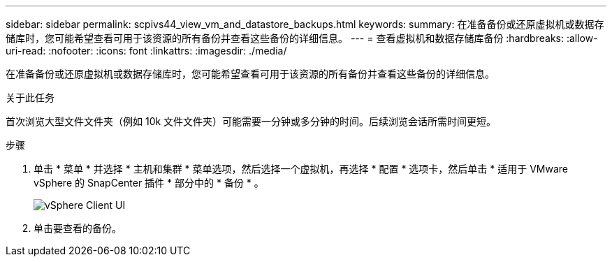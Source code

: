 ---
sidebar: sidebar 
permalink: scpivs44_view_vm_and_datastore_backups.html 
keywords:  
summary: 在准备备份或还原虚拟机或数据存储库时，您可能希望查看可用于该资源的所有备份并查看这些备份的详细信息。 
---
= 查看虚拟机和数据存储库备份
:hardbreaks:
:allow-uri-read: 
:nofooter: 
:icons: font
:linkattrs: 
:imagesdir: ./media/


[role="lead"]
在准备备份或还原虚拟机或数据存储库时，您可能希望查看可用于该资源的所有备份并查看这些备份的详细信息。

.关于此任务
首次浏览大型文件文件夹（例如 10k 文件文件夹）可能需要一分钟或多分钟的时间。后续浏览会话所需时间更短。

.步骤
. 单击 * 菜单 * 并选择 * 主机和集群 * 菜单选项，然后选择一个虚拟机，再选择 * 配置 * 选项卡，然后单击 * 适用于 VMware vSphere 的 SnapCenter 插件 * 部分中的 * 备份 * 。
+
image:scpivs44_image14.png["vSphere Client UI"]

. 单击要查看的备份。


